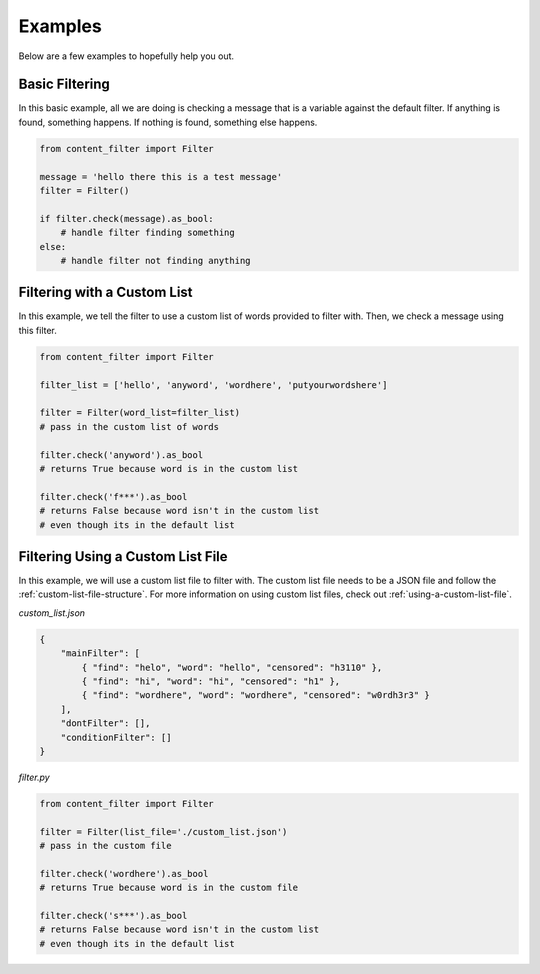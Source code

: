 Examples
========

Below are a few examples to hopefully help you out.

Basic Filtering
---------------

In this basic example, all we are doing is checking a message that is a variable against the default filter. If anything is found, something happens.
If nothing is found, something else happens.

.. code-block:: python

    from content_filter import Filter

    message = 'hello there this is a test message'
    filter = Filter()

    if filter.check(message).as_bool:
        # handle filter finding something
    else:
        # handle filter not finding anything

Filtering with a Custom List
----------------------------

In this example, we tell the filter to use a custom list of words provided to filter with. Then, we check a message using this filter.

.. code-block:: python

    from content_filter import Filter

    filter_list = ['hello', 'anyword', 'wordhere', 'putyourwordshere']

    filter = Filter(word_list=filter_list)
    # pass in the custom list of words

    filter.check('anyword').as_bool
    # returns True because word is in the custom list

    filter.check('f***').as_bool
    # returns False because word isn't in the custom list
    # even though its in the default list

Filtering Using a Custom List File
----------------------------------

In this example, we will use a custom list file to filter with. The custom list file needs to be a JSON file and follow the :ref:`custom-list-file-structure`.
For more information on using custom list files, check out :ref:`using-a-custom-list-file`.

*custom_list.json*

.. code-block:: json

    {
        "mainFilter": [
            { "find": "helo", "word": "hello", "censored": "h3110" },
            { "find": "hi", "word": "hi", "censored": "h1" },
            { "find": "wordhere", "word": "wordhere", "censored": "w0rdh3r3" }
        ],
        "dontFilter": [],
        "conditionFilter": []
    }

*filter.py*

.. code-block:: python

    from content_filter import Filter

    filter = Filter(list_file='./custom_list.json')
    # pass in the custom file

    filter.check('wordhere').as_bool
    # returns True because word is in the custom file

    filter.check('s***').as_bool
    # returns False because word isn't in the custom list
    # even though its in the default list